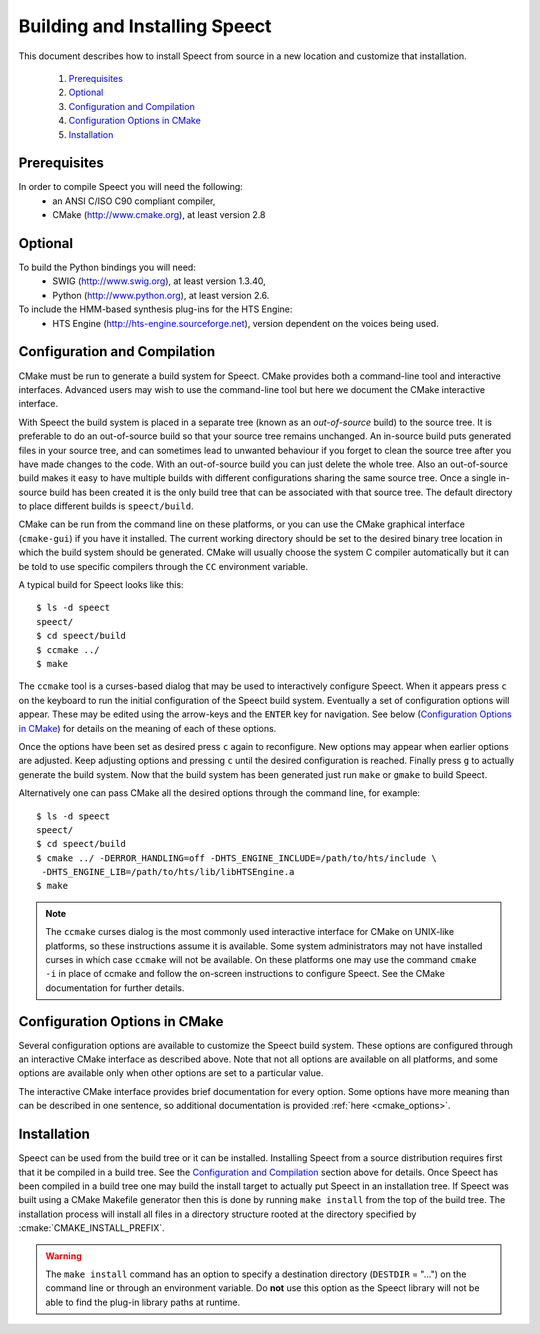 .. index:: ! Building and Installing Speect

.. _installation:

==============================
Building and Installing Speect
==============================

This document describes how to install Speect from
source in a new location and customize that installation.

    #. `Prerequisites`_
    #. `Optional`_
    #. `Configuration and Compilation`_
    #. `Configuration Options in CMake`_
    #. `Installation`_


Prerequisites
=============

In order to compile Speect you will need the following:
    * an ANSI C/ISO C90 compliant compiler,
    * CMake (http://www.cmake.org), at least version 2.8


Optional
========

To build the Python bindings you will need: 
    * SWIG (http://www.swig.org), at least version 1.3.40,
    * Python (http://www.python.org), at least version 2.6.

To include the HMM-based synthesis plug-ins for the HTS Engine: 
    * HTS Engine (http://hts-engine.sourceforge.net), version dependent 
      on the voices being used.


.. _configuration_build:

Configuration and Compilation
=============================

CMake must be run to generate a build system for Speect. CMake
provides both a command-line tool and interactive interfaces. Advanced
users may wish to use the command-line tool but here we document the
CMake interactive interface.

With Speect the build system is placed in a separate tree (known as an
*out-of-source* build) to the source tree. It is preferable to do an
out-of-source build so that your source tree remains unchanged. An
in-source build puts generated files in your source tree, and can
sometimes lead to unwanted behaviour if you forget to clean the source
tree after you have made changes to the code.  With an out-of-source
build you can just delete the whole tree. Also an out-of-source build
makes it easy to have multiple builds with different configurations
sharing the same source tree. Once a single in-source build has been
created it is the only build tree that can be associated with that
source tree. The default directory to place different builds is
``speect/build``.

CMake can be run from the command line on these platforms, or you can
use the CMake graphical interface (``cmake-gui``) if you have it
installed. The current working directory should be set to the desired
binary tree location in which the build system should be
generated. CMake will usually choose the system C compiler
automatically but it can be told to use specific compilers through the
``CC`` environment variable.

A typical build for Speect looks like this::

    $ ls -d speect
    speect/
    $ cd speect/build
    $ ccmake ../
    $ make

The ``ccmake`` tool is a curses-based dialog that may be used to
interactively configure Speect.  When it appears press ``c`` on the
keyboard to run the initial configuration of the Speect build system.
Eventually a set of configuration options will appear. These may be
edited using the arrow-keys and the ``ENTER`` key for navigation. See
below (`Configuration Options in CMake`_) for details on the meaning
of each of these options.

Once the options have been set as desired press ``c`` again to
reconfigure. New options may appear when earlier options are
adjusted. Keep adjusting options and pressing ``c`` until the desired
configuration is reached. Finally press ``g`` to actually generate the
build system. Now that the build system has been generated just run
``make`` or ``gmake`` to build Speect.

Alternatively one can pass CMake all the desired options through the
command line, for example::

    $ ls -d speect
    speect/
    $ cd speect/build
    $ cmake ../ -DERROR_HANDLING=off -DHTS_ENGINE_INCLUDE=/path/to/hts/include \
     -DHTS_ENGINE_LIB=/path/to/hts/lib/libHTSEngine.a
    $ make	      


.. note::

   The ``ccmake`` curses dialog is the most commonly used interactive
   interface for CMake on UNIX-like platforms, so these instructions
   assume it is available. Some system administrators may not have
   installed curses in which case ``ccmake`` will not be available. On
   these platforms one may use the command ``cmake -i`` in place of
   ccmake and follow the on-screen instructions to configure
   Speect. See the CMake documentation for further details.


Configuration Options in CMake
==============================

Several configuration options are available to customize the Speect
build system.  These options are configured through an interactive
CMake interface as described above.  Note that not all options are
available on all platforms, and some options are available only when
other options are set to a particular value.

The interactive CMake interface provides brief documentation for every
option. Some options have more meaning than can be described in one
sentence, so additional documentation is provided :ref:`here <cmake_options>`.


Installation
============

Speect can be used from the build tree or it can be installed.
Installing Speect from a source distribution requires first that it be
compiled in a build tree. See the `Configuration and Compilation`_
section above for details. Once Speect has been compiled in a build
tree one may build the install target to actually put Speect in an
installation tree. If Speect was built using a CMake Makefile
generator then this is done by running ``make install`` from the top
of the build tree. The installation process will install all files in
a directory structure rooted at the directory specified by
:cmake:`CMAKE_INSTALL_PREFIX`.

.. warning::
   
   The ``make install`` command has an option to specify a destination
   directory (``DESTDIR`` = "...") on the command line or through an
   environment variable. Do **not** use this option as the Speect
   library will not be able to find the plug-in library paths at runtime.

